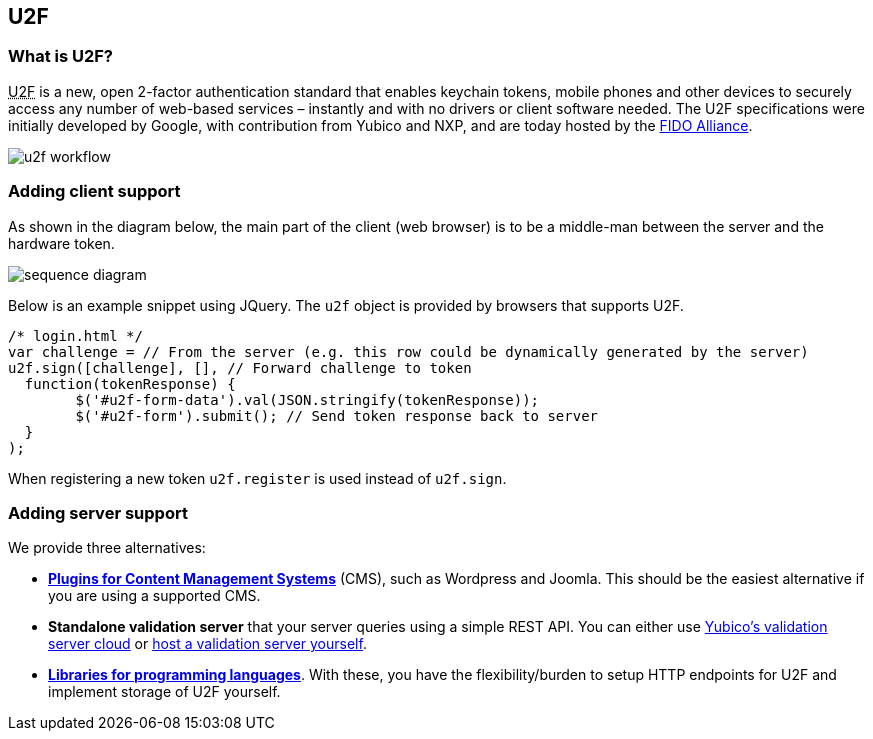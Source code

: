 ﻿== U2F ==
=== What is U2F? ===
+++<abbr title="Universal 2nd Factor">U2F</abbr>+++ is a new, open 2-factor 
authentication standard that enables keychain tokens, mobile phones and other 
devices to securely access any
number of web-based services – instantly and with no drivers or client software
needed. The U2F specifications were initially developed by Google, with
contribution from Yubico and NXP, and are today hosted by the
link:https://fidoalliance.org[FIDO Alliance].

image:u2f_workflow.png[]

=== Adding client support ===
As shown in the diagram below, the main part of the client (web browser) is to
be a middle-man between the server and the hardware token.

image:sequence_diagram.svg[]
////
Image generated using http://bramp.github.io/js-sequence-diagrams with input:

participant Token
participant Browser
Server->Browser: challenge (e.g. embedded\nin the login HTML page)
Note over Browser: u2f.sign(challenge)
Browser->Token: challenge
Note over Token: button flashing
Note over Token: user touches button
Token-->Browser: response
Browser-->Server: response
////

Below is an example snippet using JQuery. The `u2f` object is provided by browsers that supports U2F.

[source, javascript]
/* login.html */
var challenge = // From the server (e.g. this row could be dynamically generated by the server)
u2f.sign([challenge], [], // Forward challenge to token
  function(tokenResponse) {
	$('#u2f-form-data').val(JSON.stringify(tokenResponse));
	$('#u2f-form').submit(); // Send token response back to server
  }
);

When registering a new token `u2f.register` is used instead of `u2f.sign`.

=== Adding server support ===
We provide three alternatives:

 * *link:foo[Plugins for Content Management Systems]* (CMS), such as Wordpress
   and Joomla. This should be the easiest alternative if you are using a supported CMS.
 * *Standalone validation server* that your server queries using a simple REST API.
   You can either use link:foo[Yubico's validation server cloud] or 
   link:foo[host a validation server yourself].
 * *link:foo[Libraries for programming languages]*. With these, you have the 
   flexibility/burden to setup HTTP endpoints for U2F and implement storage of U2F
   yourself.
